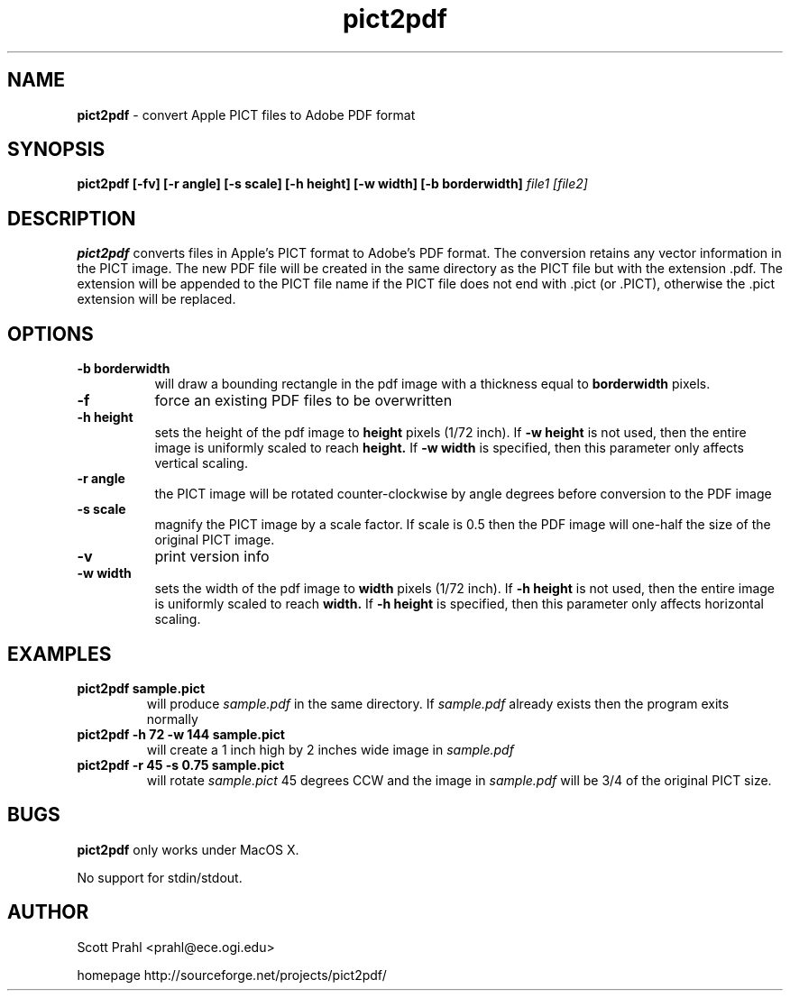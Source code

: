 .TH pict2pdf 1 "1 Nov 2002" "version 1.1"
.SH NAME
.B pict2pdf 
- convert Apple PICT files to Adobe PDF format
.SH SYNOPSIS
.B pict2pdf [-fv] [-r angle] [-s scale] [-h height] [-w width] [-b borderwidth]
.I "file1 " "[file2]
.SH DESCRIPTION
.B pict2pdf
converts files in Apple's PICT format to Adobe's PDF format.  The
conversion retains any vector information in the PICT image.  The
new PDF file will be created in the same directory as the PICT file
but with the extension .pdf.  The extension will be appended to the 
PICT file name if the PICT file does not end with .pict (or .PICT), otherwise
the .pict extension will be replaced.
.SH OPTIONS
.TP 8
.B  -b borderwidth
will draw a bounding rectangle in the 
pdf image with a thickness equal to
.B borderwidth
pixels.
.TP 8
.B -f
force an existing PDF files to be overwritten
.TP 8
.B  "-h " height
sets the height of the pdf image to 
.B height
pixels (1/72 inch).  If 
.B -w height
is not used, then
the entire image is uniformly scaled to reach
.B height.
If 
.B -w width
is specified, then this parameter only affects
vertical scaling.
.TP 8
.B  -r angle
the PICT image will be rotated counter-clockwise by angle degrees
before conversion to the PDF image
.TP 8
.B "-s " scale
magnify the PICT image by a scale factor.  If scale is 0.5
then the PDF image will one-half the size of 
the original PICT image.
.TP 8
.B  -v
print version info
.TP 8
.B  -w width
sets the width of the pdf image to 
.B width
pixels (1/72 inch).  If 
.B -h height
is not used, then
the entire image is uniformly scaled to reach
.B width.
If 
.B "-h " height
is specified, then this parameter only affects
horizontal scaling.

.SH EXAMPLES
.TP
.B pict2pdf sample.pict
will produce 
.I sample.pdf 
in the same directory.  If 
.I sample.pdf 
already exists
then the program exits normally
.TP
.B pict2pdf -h 72 -w 144 sample.pict 
will create a 1 inch high by 2 inches wide image in
.I sample.pdf 
.TP
.B pict2pdf -r 45 -s 0.75 sample.pict
will rotate 
.I sample.pict 
45 degrees CCW and the image in
.I sample.pdf 
will be 3/4 of the original PICT size.

.SH BUGS
.B pict2pdf
only works under MacOS X.
.P
No support for stdin/stdout.

.SH AUTHOR
Scott Prahl <prahl@ece.ogi.edu>
.P
homepage http://sourceforge.net/projects/pict2pdf/
